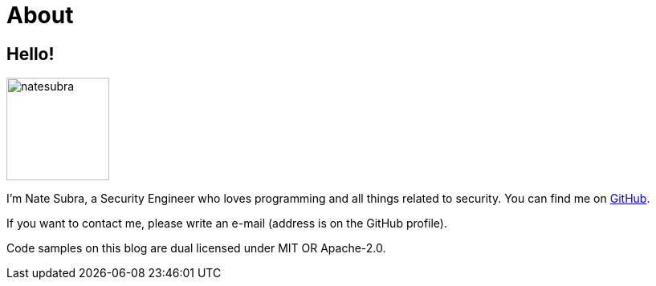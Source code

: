 = About
:layout: default
:page-permalink: /about/

== Hello!

image:https://github.com/natesubra.png[role=about-ava,width=128] 

I'm Nate Subra, a Security Engineer who loves programming and all things related to security.
You can find me on https://github.com/natesubra[GitHub].

If you want to contact me, please write an e-mail (address is on the GitHub profile).

Code samples on this blog are dual licensed under MIT OR Apache-2.0.
